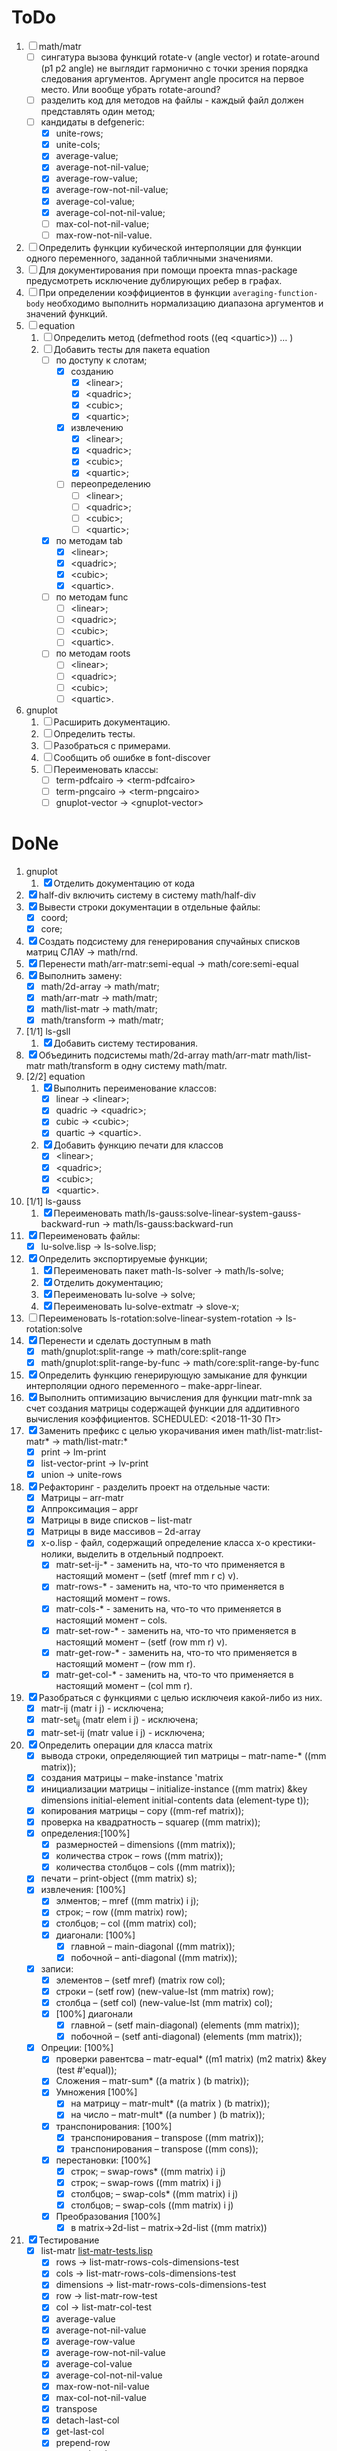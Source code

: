 * ToDo
1) [-] math/matr
   - [ ] сингатура вызова функций rotate-v (angle vector) и
     rotate-around (p1 p2 angle) не выглядит гармонично с точки зрения
     порядка следования аргументов. Аргумент angle просится на первое
     место. Или вообще убрать rotate-around?
   - [ ] разделить код для методов на файлы - каждый файл должен
     представлять один метод;
   - [-] кандидаты в defgeneric:
     - [X] unite-rows;
     - [X] unite-cols;
     - [X] average-value;
     - [X] average-not-nil-value;
     - [X] average-row-value;
     - [X] average-row-not-nil-value;
     - [X] average-col-value;
     - [X] average-col-not-nil-value;
     - [ ] max-col-not-nil-value;
     - [ ] max-row-not-nil-value.
2) [ ] Определить функции кубической интерполяции для функции одного
   переменного, заданной табличными значениями.
3) [ ] Для документирования при помощи проекта mnas-package
   предусмотреть исключение дублирующих ребер в графах.
4) [ ] При определении коэффициентов в функции
   =averaging-function-body= необходимо выполнить нормализацию
   диапазона аргументов и значений функций.
5) [-] equation
   1. [-] Определить метод (defmethod roots ((eq <quartic>)) ... )
   2. [-] Добавить тесты для пакета equation
      - [-] по доступу к слотам;
        - [X] созданию
          - [X]  <linear>;
          - [X]  <quadric>;
          - [X]  <cubic>;
          - [X]  <quartic>;
        - [X] извлечению
          - [X]  <linear>;
          - [X]  <quadric>;
          - [X]  <cubic>;
          - [X]  <quartic>;
        - [ ] переопределению
          - [ ]  <linear>;
          - [ ]  <quadric>;
          - [ ]  <cubic>;
          - [ ]  <quartic>;
      - [X] по методам tab
        - [X]  <linear>;
        - [X]  <quadric>;
        - [X]  <cubic>;
        - [X]  <quartic>.
      - [ ] по методам func
        - [ ]  <linear>;
        - [ ]  <quadric>;
        - [ ]  <cubic>;
        - [ ]  <quartic>.
      - [ ] по методам roots
        - [ ]  <linear>;
        - [ ]  <quadric>;
        - [ ]  <cubic>;
        - [ ]  <quartic>.
6) gnuplot
   1. [ ] Расширить документацию.
   2. [ ] Определить тесты.
   3. [ ] Разобраться с примерами.
   4. [ ] Сообщить об ошибке в font-discover
   5. [ ] Переименовать классы:
      - [ ]  term-pdfcairo -> <term-pdfcairo> 
      - [ ]  term-pngcairo -> <term-pngcairo>
      - [ ]  gnuplot-vector -> <gnuplot-vector>

* DoNe
1) gnuplot
   1. [X] Отделить документацию от кода
2) [X] half-div включить систему в систему math/half-div
3) [X] Вывести строки документации в отдельные файлы:
   - [X] coord;
   - [X] core;
4) [X] Создать подсистему для генерирования спучайных списков матриц
   СЛАУ -> math/rnd.
5) [X] Перенести math/arr-matr:semi-equal -> math/core:semi-equal
6) [X] Выполнить замену:
   - [X] math/2d-array -> math/matr;
   - [X] math/arr-matr -> math/matr;
   - [X] math/list-matr -> math/matr;
   - [X] math/transform -> math/matr;
7) [1/1] ls-gsll
   1. [X] Добавить систему тестирования.
8) [X] Объединить подсистемы math/2d-array math/arr-matr math/list-matr
   math/transform в одну систему math/matr.
9) [2/2] equation
   1. [X] Выполнить переименование классов:
      - [X] linear -> <linear>;
      - [X] quadric -> <quadric>;
      - [X] cubic -> <cubic>;
      - [X] quartic -> <quartic>.
   2. [X] Добавить функцию печати для классов
      - [X]  <linear>;
      - [X]  <quadric>;
      - [X]  <cubic>;
      - [X]  <quartic>.
10) [1/1] ls-gauss
    1) [X] Переименовать math/ls-gauss:solve-linear-system-gauss-backward-run
       -> math/ls-gauss:backward-run
11) [X] Переименовать файлы:
    - [X] lu-solve.lisp -> ls-solve.lisp;
12) [X] Определить экспортируемые функции;
    1. [X] Переименовать пакет math-ls-solver -> math/ls-solve;
    2. [X] Отделить документацию;
    3. [X] Переименовать lu-solve -> solve;
    4. [X] Переименовать lu-solve-extmatr -> slove-x;   
13) [ ] Переименовать ls-rotation:solve-linear-system-rotation -> ls-rotation:solve
14) [X] Перенести и сделать доступным в math
    - [X] math/gnuplot:split-range -> math/core:split-range
    - [X] math/gnuplot:split-range-by-func -> math/core:split-range-by-func
15) [X] Определить функцию генерирующую замыкание для функции
    интерполяции одного переменного -- make-appr-linear.
16) [X] Выполнить оптимизацию вычисления для функции matr-mnk за счет
    создания матрицы содержащей функции для аддитивного вычисления
    коэффициентов.  SCHEDULED: <2018-11-30 Пт>
17) [X] Заменить префикс с целью укорачивания имен
    math/list-matr:list-matr* -> math/list-matr:*
    - [X] print             -> lm-print
    - [X] list-vector-print -> lv-print
    - [X] union             -> unite-rows 
18) [X] Рефакторинг -  разделить проект на отдельные части:
    - [X] Матрицы -- arr-matr
    - [X] Аппроксимация -- appr
    - [X] Матрицы в виде списков -- list-matr
    - [X] Матрицы в виде массивов -- 2d-array
    - [X] x-o.lisp        - файл, содержащий определение класса x-o крестики-нолики, выделить в отдельный подпроект.
      - [X] matr-set-ij-* - заменить на, что-то что применяется в настоящий момент -- (setf (mref mm r c) v).
      - [X] matr-rows-* - заменить на, что-то что применяется в настоящий момент -- rows.
      - [X] matr-cols-* - заменить на, что-то что применяется в настоящий момент -- cols.
      - [X] matr-set-row-* - заменить на, что-то что применяется в настоящий момент -- (setf (row mm r) v).
      - [X] matr-get-row-* - заменить на, что-то что применяется в настоящий момент -- (row mm r).
      - [X] matr-get-col-* - заменить на, что-то что применяется в настоящий момент -- (col mm r).
19) [X] Разобраться с функциями с целью исключеия какой-либо из них. 
    - [X] matr-ij (matr i j) - исключена;
    - [X] matr-set_ij (matr elem i j) - исключена;
    - [X] matr-set-ij (matr value i j) - исключена;
20) [X] Определить операции для класса matrix
    - [X] вывода строки, определяющией тип матрицы    -- matr-name-*  ((mm matrix));
    - [X] создания матрицы                            -- make-instance 'matrix
    - [X] инициализации матрицы                       -- initialize-instance  ((mm matrix) &key dimensions initial-element initial-contents data (element-type t));
    - [X] копирования матрицы                         -- copy  ((mm-ref matrix));
    - [X] проверка на квадратность                    -- squarep  ((mm matrix));
    - [X] определения:[100%] 
      + [X] размерностей                              -- dimensions ((mm matrix));
      + [X] количества строк                          -- rows ((mm matrix));
      + [X] количества столбцов                       -- cols ((mm matrix));
    - [X] печати                                      -- print-object ((mm matrix) s);
    - [X] извлечения: [100%] 
      + [X] элментов;                                 -- mref ((mm matrix) i j);
      + [X] строк;                                    -- row  ((mm matrix) row);
      + [X] столбцов;                                 -- col  ((mm matrix) col);
      + [X] диагонали: [100%] 
        - [X] главной                                 -- main-diagonal  ((mm matrix));
        - [X] побочной                                -- anti-diagonal  ((mm matrix));
    - [X] записи:
      + [X] элементов                                 -- (setf mref) (matrix row col);
      + [X] строки                                    -- (setf row)  (new-value-lst (mm matrix) row);
      + [X] столбца                                   -- (setf col)  (new-value-lst (mm matrix) col);
      + [X] [100%] диагонали
        - [X] главной                                 -- (setf main-diagonal) (elements (mm matrix));
        - [X] побочной                                -- (setf anti-diagonal) (elements (mm matrix));
    - [X] Опреции: [100%]
      - [X] проверки равентсва                        -- matr-equal* ((m1 matrix) (m2 matrix) &key (test #'equal));
      - [X] Сложения                                  -- matr-sum*   ((a matrix ) (b matrix));
      - [X] Умножения [100%]
        - [X] на матрицу                              -- matr-mult*  ((a matrix ) (b matrix));
        - [X] на число                                -- matr-mult*  ((a number ) (b matrix));
      - [X] транспонирования: [100%]
        - [X] транспонирования                        -- transpose   ((mm matrix));
        - [X] транспонирования                        -- transpose   ((mm cons));
      - [X] перестановки: [100%]
        + [X] строк;                                  -- swap-rows*  ((mm matrix) i j)
        + [X] строк;                                  -- swap-rows   ((mm matrix) i j)
        + [X] столбцов;                               -- swap-cols*  ((mm matrix) i j)
        + [X] столбцов;                               -- swap-cols   ((mm matrix) i j)
      - [X] Преобразования [100%]
        + [X] в matrix->2d-list                       -- matrix->2d-list ((mm matrix))
21) [X] Тестирование 
    - [X] list-matr [[file:~/quicklisp/local-projects/ultralisp/math/tests/list-matr-tests.lisp][list-matr-tests.lisp]]
      - [X] rows -> list-matr-rows-cols-dimensions-test
      - [X] cols -> list-matr-rows-cols-dimensions-test
      - [X] dimensions -> list-matr-rows-cols-dimensions-test
      - [X] row -> list-matr-row-test
      - [X] col -> list-matr-col-test
      - [X] average-value
      - [X] average-not-nil-value
      - [X] average-row-value
      - [X] average-row-not-nil-value
      - [X] average-col-value
      - [X] average-col-not-nil-value
      - [X] max-row-not-nil-value
      - [X] max-col-not-nil-value
      - [X] transpose
      - [X] detach-last-col
      - [X] get-last-col
      - [X] prepend-row
      - [X] prepend-col
      - [X] append-row
      - [X] append-col
      - [X] lv-print
      - [X] lm-print
      - [X] unite-rows
      - [X] make
    

** ReJecTed

** Примечание
 1) ls - обозначает система линейных уравнений (СЛАУ);
    - ls-gauss -  решение (СЛАУ) методом Гаусса;
    - ls-rotation -  решение (СЛАУ) методом вращения;
    - ls-solve - решение (СЛАУ) методом LU-разложения при помощи
      библиотеки GSLL (solve - не является репрезентативным суффиксом -
      переименовать ls-gsll);
